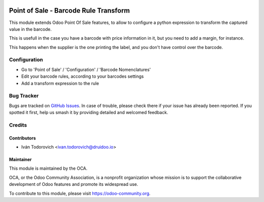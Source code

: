 .. image:: https://img.shields.io/badge/licence-AGPL--3-blue.svg
   :target: http://www.gnu.org/licenses/agpl-3.0-standalone.html
   :alt: License: AGPL-3

======================================
Point of Sale - Barcode Rule Transform
======================================

This module extends Odoo Point Of Sale features, to allow to configure
a python expression to transform the captured value in the barcode.

This is usefull in the case you have a barcode with price information in it,
but you need to add a margin, for instance.

This happens when the supplier is the one printing the label, and you don't
have control over the barcode.


Configuration
=============

* Go to 'Point of Sale' / 'Configuration' / 'Barcode Nomenclatures'
* Edit your barcode rules, according to your barcodes settings
* Add a transform expression to the rule

Bug Tracker
===========

Bugs are tracked on `GitHub Issues
<https://github.com/OCA/pos/issues>`_. In case of trouble, please
check there if your issue has already been reported. If you spotted it first,
help us smash it by providing detailed and welcomed feedback.

Credits
=======


Contributors
------------

* Iván Todorovich <ivan.todorovich@druidoo.io>


Maintainer
----------

.. image:: https://odoo-community.org/logo.png
   :alt: Odoo Community Association
   :target: https://odoo-community.org

This module is maintained by the OCA.

OCA, or the Odoo Community Association, is a nonprofit organization whose
mission is to support the collaborative development of Odoo features and
promote its widespread use.

To contribute to this module, please visit https://odoo-community.org.
